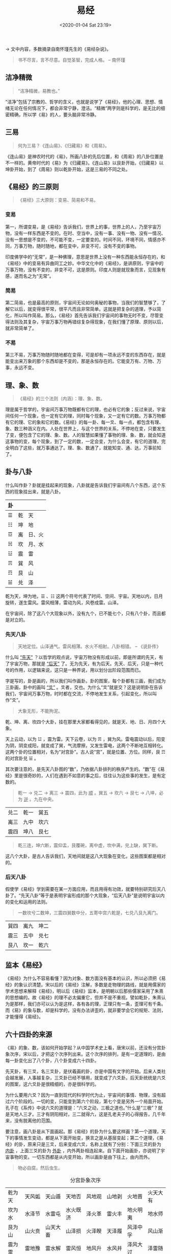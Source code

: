 #+DATE: <2020-01-04 Sat 23:19>
#+TITLE: 易经

→ 文中内容，多数摘录自南怀瑾先生的《易经杂说》。

#+BEGIN_QUOTE
书不尽言，言不尽意。自觉圣智，完成人格。 -- 南怀瑾
#+END_QUOTE

** 洁净精微

#+BEGIN_QUOTE
“洁净精微，易教也。”
#+END_QUOTE

“洁净”包括了宗教的、哲学的含义，也就是说学了《易经》，他的心理、思想、情绪无论在任何情况下，都会非常宁静，澄洁。“精微”两字则是科学的，是无比的细密精确，所以学《易》的人，要头脑非常冷静。

** 三易

#+BEGIN_QUOTE
何为三易？《连山易》、《归藏易》和《周易》。
#+END_QUOTE

《连山易》是神农时代的《易》，所画八卦的先后位置，和《周易》的八卦位置是不一样的。黄帝时代的《易》为《归藏易》。《连山易》以艮卦开始，《归藏易》以坤卦开始，到了《周易》则以乾卦开始，这是三易的不同之处。

** 《易经》的三原则

#+BEGIN_QUOTE
《易经》三大原则：变易、简易和不易。
#+END_QUOTE

*** 变易

第一，所谓变易，是《易经》告诉我们，世界上的事，世界上的人，乃至宇宙万物，没有一样东西是不变的。在时、空当中，没有一事、没有一物、没有一情况、没有一思想是不变的，不可能不变，一定要变的。时间不同，环境不同，情感亦不同，万事万物，随时随地，都在变中，非变不可，没有不变的事物。

印度佛学中的“无常”，是一种佛理，意思是世界上没有一种东西能永恒存在的，和《易经》中的变易有异曲同工之妙。中华文化中的《易经》，是讲原则，宇宙中的万事万物，没有不变的，非变不可，这是原则。印度人则是就现象而言，见现象有感，遂而名之为“无常”。

*** 简易

第二简易，也是最高的原则，宇宙间无论如何奥秘的事物，当我们的智慧够了，了解它以后，就变得很平常，很平凡而且非常简单。这就是把复杂的道理，予以简化，所以叫作简易。那么，《易经》首先告诉我们宇宙间的事物无时不变，尽管变得法则及其复杂，宇宙万事万物再错综复杂得现象，在我们懂了原理、原则以后，就非常简单了。

*** 不易

第三不易，万事万物随时随地都在变得，可是却有一项永远不变的东西存在，就是能变出来万象的那个东西却是不变的，那是永恒存在的。它能变万有、万物、万事，永远不变。

** 理、象、数

#+BEGIN_QUOTE
《易经》的三个法则（内涵）：理、象、数。
#+END_QUOTE

理是属于哲学的，宇宙间万事万物既都有它的理，也必有它的象；反过来说，宇宙间任何一个现象，也一定有它的理，同时每个现象，又一定有它的数。万事万物都有它的理、它的象和它的数。《易经》的每一卦、每一爻、每一点，都包含有理、象、数三种涵义在内。人处在世界上，与这个世界的关系，不停地在变，只要发生了变，便包含了它的理、象、数。人的智慧如果懂了事物的理、象、数，就会知道这事物的变，每个现象，到了一定的数，一定会变，为什么会变，有它的道理，完全明白了这些，就万事通达了。理、象、数通了，就能知变、通、达，万事前知了。

** 卦与八卦

 什么叫作卦？卦就是挂起来的现象，八卦就是告诉我们宇宙间有八个东西，这个东西的现象挂出来，就是八卦。

 | 卦 |    |        |
 |----+----+--------|
 | ☰  | 乾 | 天     |
 | ☷  | 坤 | 地     |
 | ☲  | 离 | 日、火 |
 | ☵  | 坎 | 月、水 |
 | ☳  | 震 | 雷     |
 | ☴  | 巽 | 风     |
 | ☶  | 艮 | 山     |
 | ☱  | 兑 | 泽     |

 乾为天，坤为地，☰ 、☷ 这两个符号代表了时间、空间、宇宙。天地以内，日月旋转，遂生雷风。雷风相薄，雷动为风，风卷成雷。山泽。

 在宇宙间，除了这八个大现象以外，没有九个，已不能七个，只有八个卦，而且都是对立的。

*** 先天八卦

#+BEGIN_QUOTE
天地定位。山泽通气。雷风相薄。水火不相射。八卦相错。 -- 《说卦传》
#+END_QUOTE

什么叫 _“先天”_ ？以哲学的观点说，宇宙万物没有形成以前，即是所谓的先天，有了宇宙万物，那就是 _“后天”_ 了。无为先天，有为后天。先天、后天，只是一种代号的作用，以逻辑来说，这只是一种界说，用以划分出阶段范围而已。

字是写的，卦是画的，所以我们叫作画卦。卦的图案，每个卦都有三画，我们成为三卦画，卦中的画叫 _“爻”_ 。爻者，交也。为什么“爻”就是交？这是说明卦在告诉我们，宇宙间万事万物，时时都在交流，不停地发生关系，引起变化，所以叫作“爻”。

#+BEGIN_QUOTE
大象无形，不能拘泥。
#+END_QUOTE

乾、坤、离、坎四个大卦，挂在那里大家都看得见的，就是天、地、日、月四个大象。

天上云动，以为 ☳ ，震为雷。天下云卷，以为 ☴ ，巽为风。雷电震动以后，阳变为阴，阴变成阳，就变成了巽，气流摩擦，又发生雷电，这两个不断地互相转化。这两个卦的位置相对，名为“对宫卦”。古人说“宫”，就是位置、方位。同样，艮 ☶ 的对宫卦兑 ☱ 。

其次要注意的，是先天八卦图的“数”，乃依据八卦排列的秩序产生的。“数”在《易经》里是很奇妙的，人们在遇到不如意的事之后，往往认为这些事的发生，是有定数的。

#+BEGIN_QUOTE
乾一 → 兑二 → 离三 → 震四，此为 _顺_ 。巽五 → 坎六 → 艮七 → 八坤，必为 _逆_ 。九在中央。
#+END_QUOTE

| 兑二 | 乾一 | 巽五 |
| 离三 | 九中 | 坎六 |
| 震四 | 坤八 | 艮七 |

#+BEGIN_QUOTE
乾三连，坤六断，震仰盂，艮覆碗，离中虚，坎中满，兑上缺，巽下断。
#+END_QUOTE

这八个大卦，是古人告诉我们，天地间就是这八大现象在变化，这些图案都是相对的。

*** 后天八卦

假使学《易经》学到需要在某一方面应用，而且用得有功效，就要特别研究后天八卦了。“先天八卦”等于是表明宇宙形成的那个大现象，“后天八卦”是说明宇宙以内的变化和运用的法则。

#+BEGIN_QUOTE
一数坎兮二数坤，三震四巽数中分，五寄中宫六乾是，七兑八艮九离门。
#+END_QUOTE

| 巽四 | 离九 | 坤二 |
| 震三 | 五中 | 兑七 |
| 艮八 | 坎一 | 乾六 |

** 监本《易经》

《易经》为什么不容易看懂？因为对象、数方面没有基本的认识，所以必须把《易经》的象认识清楚。宋以后的《易经》注解，多数是走物理的路线，就是用儒家的学术思想来解释《易经》，明以后《易经》监本，是明朝以后那些儒家采用了朱熹的思想编的。故《易经》的理不必太偏重它，但并不是不重视。譬如乾卦，朱熹认为是那样，我们亦可以认为是这样，各有各的理，正理只有一条，歪理可有千条。而《易》的象与数，却是科学的，没有办法讲歪的，就非要学会它的规矩、法则，才能懂得《易经》。

** 六十四卦的来源

《易》的象、数，该如何开始学起？从中国学术史上看，唐宋以前，还没有分宫卦象次序，宋以后，才把这个次序列出来。这个次序的排列，是有一定道理的，是由每一卦变化出了八个卦，八个卦变成六十四卦。

先天卦，有三爻，名三爻卦，是伏羲画的卦，亦是中国有文字的开始。后来人类社会越发展，人事越复杂，三爻卦已经不够用，就变成了六爻卦。后天卦统统是六爻的图案，这六爻卦是很精细的，亦是很科学的。

为什么要用六爻？因为一直到现代的科学时代为止，宇宙间的事情、物理，没有超过六个阶段的。一切的变，只能变到第六个阶段，第七个变是另外一个局面开始。孔子在《系传》中说六爻的道理是：“六爻之动，三极之道也。”什么是“三极”？就是天地人三才。三才有阴阳相对，三二就得六，这是孔老夫子的心得报告，几千年来，没有脱离他的范围。

要注意，画八卦是从下面画起。那《易经》的卦为什么要这样画？第一个道理，天下的事情发生变动，都是从下面开始变，换言之是从基层变起；第二个道理，《易经》的卦，原来只是三爻，后来变成六爻，名称上就有了分别：下面三爻的卦为 _内卦_ ，上面三爻的卦为 _外卦_ ，内外两卦相连起来。自下面开始画卦，亦说明了宇宙事物的变。一切东西都是从内变开始，所以画卦是由下往上，由内而外。

#+BEGIN_QUOTE
物必自腐，然后虫生。
#+END_QUOTE

#+CAPTION: 分宫卦象次序
| 乾为天 | 天风姤   | 天山遁   | 天地否   | 风地观   | 山地剥   | 火地晋   | 火天大有 |
| 坎为水 | 水泽节   | 水雷屯   | 水火既济 | 泽火革   | 雷火丰   | 地火明夷 | 地水师   |
| 艮为山 | 山火贲   | 山天大畜 | 山泽损   | 火泽睽   | 天泽履   | 风泽中孚 | 风山渐   |
| 震为雷 | 雷地豫   | 雷水解   | 雷风恒   | 地风升   | 水风井   | 泽风大过 | 泽雷随   |
| 巽为风 | 风天小畜 | 风火家人 | 风雷益   | 天雷无妄 | 火雷噬嗑 | 山雷颐   | 山风蛊   |
| 离为火 | 火山旅   | 火风鼎   | 火水未济 | 山水蒙   | 风水涣   | 天水讼   | 天火同人 |
| 坤为地 | 地雷复   | 地泽临   | 地天泰   | 雷天大壮 | 泽天夬   | 水天需   | 水地比   |
| 兑为泽 | 泽水困   | 泽地萃   | 泽山咸   | 水山蹇   | 地山谦   | 雷山小过 | 雷泽归妹 |

乾坎艮震为阳四宫，巽离坤兑为阴四宫，每宫阴阳八卦。

乾宫的八个卦就是这样变得，简单地说，分宫卦象次序的变就是这样的：一、本体卦，二、初爻变，三、第二幺变，四、第三幺变，五、第四爻变，六、第五爻变，七、第四爻变回原爻（游魂），八、内卦变回本体卦（归魂）。

** 错综复杂

“错综复杂”的语源，来自《易经》。不三不四也是根据《易经》而来，因为《易经》中的第三爻、第四爻最重要，这两爻在卦的正中间，亦是中心的位置，如果一个人不成样子，就被形容为“不三不四”。又如“乱七八糟”，即是从游魂卦、归魂卦来的，中国人处处都在引用《易经》的话，只是自己不知道而已。

** 错综 -- 相对与反对

卦的错综复杂是什么意思？现在先说综卦，以乾卦为例来说明。乾卦的第一爻变为姤卦，如果把这个卦倒转过来看，就成了夬卦，这就是姤卦的综卦。

_综卦_ 是相对的，全部六十四卦，除了八个卦以外，没有不相对的，这综卦是象，而综卦的理，是告诉我们万事要客观，因为立场不同，观念就完全两样。另外有八个卦是绝对的，无论单方面看或相对地看，都是同一个样子，这八个卦就是 _乾、坤、坎、离、大过、小过、颐、中孚_ ，除此之外，其余五十六卦都是相对的，这表明宇宙间事物都是相对的，这就是综卦的道理。

_错卦_ 是阴阳交错的意思，错卦的理是立场相同，目标一致，可是看问题的角度不同，所见也就不同了。

天风姤卦，它的第一爻是阴爻，其余五爻都是阳爻，那么在阴阳交错之后，就变成了地雷复卦，所以天风姤卦的对错卦就是地雷复卦。六十四卦，每卦都有对错的。因此学了《易经》以后，以《易经》的道理去看人生，一举一动，都有相对、正反、交错，有得意就有失意，有人赞成就有人反对，人事物理都一定是这样的，离不开这个宇宙的大原则。

综卦可以称之为反对的火相对的，错卦可称之为正对的。有人说《易经》动辄有黑格尔的辩证法的思想，他说的正、反、合，就是《易经》的原则，这是乱讲。他们说黑格尔的正、反、合是三段论法，我告诉他们《易经》是八段论法，比起来黑格尔就显得粗糙得很，又算得了什么。《易经》看东西是八面玲珑得。现在已经看了四面了，仍以天风姤卦来说，综卦是泽天夬，错卦是地雷复，而复卦亦有它的综卦，就是山地剥，这岂不是看了四面，所以《易经》的头脑，一件事初到手，处理起来，四面都要注意到，不但要注意四面，还要八面玲珑。

** 复杂的道理

《易经》还有一个道理 -- 复杂，亦即等于 _交互卦_ 的道理，我们都讲究互助，这个互象就是《易经》的图案，像同样的挂钩交相挂住，就是一个“互”字。什么是“交互”？就是六爻内部的变化，如第二爻上连到第四爻，下面挂到上面去为互，第五爻下连到第三爻，上面交至下面来为交，这就是交互的不同，每卦的纵深内在，发生了交互的变化，又产生了卦。换句话说，这是告诉我们看事情，不要看绝了，不要只看一面，一件事情正面看了，再看反面，反面看了，再把旁边看清楚，同时旁边亦要看反面，这样四面都注意到了，这还不算完备，因为内在还有变化，而内在的变化，又生出一个卦了。除了乾、坤两卦外，别的卦把重心拿出来交互，又变了一种现象。这现象的本身，又有综卦，又有错卦，这就是八面看东西，还要加上下一共十面。

** 交互卦

现在谈交互卦，以火雷噬嗑为例说明如下：火雷噬嗑的第二爻、第三爻、第四爻卦配上去，便成为 ☶ 代表山的艮卦，这就是噬嗑卦的互卦；又把噬嗑卦的第三爻、第四爻、第五爻配上去，便成为 ☵ 卦，这就是噬嗑卦的交卦。再把噬嗑卦的交卦 ☵ 和互卦 ☶ 重叠起来，便成为水山骞卦，于是我们知道，噬嗑卦的交互卦就是蹇卦。

至于复杂，复就和综卦一样，是重复的意思，杂是指彼此的相互关系，六十四卦可发展到无数的卦，每一卦牵一发而动全身，都有彼此相互的关系。

周易六十四卦的排列，并不是照八宫卦象的次序。它的排列次序，是周文王研究《易经》所整理出来的一个学术思想系统，后人编之成歌 -- 《上下经卦名次序歌》。

#+BEGIN_QUOTE
乾坤屯蒙需讼师，比小畜兮履泰否，

同人大有谦豫随，蛊临观兮噬嗑贲，

剥复无妄大畜颐，大过刊例三十备。

咸恒遁兮及大壮，晋与明夷家人睽，

蹇解损益夬姤萃，升困井革鼎震继，

艮渐归妹丰旅巽，兑涣节兮中孚至，

小过既济兼未济，是为下经三十四。
#+END_QUOTE

** 六十四卦的方圆图

[[../images/yj-1.jpg]]

这个方圆图，圆图是管宇宙的时间，代表宇宙的运行法则，亦可以说代表太阳系统时间运行的法则或原理，圆图中的方图管空间，代表方位方向，这就是前人的秘诀了。

*** 方图

#+CAPTION: 六十四卦方图数字图
| 8/8 | 7/8 | 6/8 | 5/8 | 4/8 | 3/8 | 2/8 | 1/8 | 坤8 |
| 8/7 | 7/7 | 6/7 | 5/7 | 4/7 | 3/7 | 2/7 | 1/7 | 艮7 |
| 8/6 | 7/6 | 6/6 | 5/6 | 4/6 | 3/6 | 2/6 | 1/6 | 坎6 |
| 8/5 | 7/5 | 6/5 | 5/5 | 4/5 | 3/5 | 2/5 | 1/5 | 巽5 |
| 8/4 | 7/4 | 6/4 | 5/4 | 4/4 | 3/4 | 2/4 | 1/4 | 震4 |
| 8/3 | 7/3 | 6/3 | 5/3 | 4/3 | 3/3 | 2/3 | 1/3 | 离3 |
| 8/2 | 7/2 | 6/2 | 5/2 | 4/2 | 3/2 | 2/2 | 1/2 | 兑2 |
| 8/1 | 7/1 | 6/1 | 5/1 | 4/1 | 3/1 | 2/1 | 1/1 | 乾1 |
| 坤8 | 艮7 | 坎6 | 巽5 | 震4 | 离3 | 兑2 | 乾1 | ←/↑ |

这六十四卦的方图，变化无穷。这个方图的数字，则是这样一纵一横，慢慢向上走的，构成了如此错综复杂的关系。可是亦是同时告诉我们，宇宙间的万事万物，看来是非常复杂，但懂了《易经》以后，从《易经》的观点，任何乱七八糟的事物，都有它的法则。在关键上轻轻一点，问题就解决了。

*** 圆图

围绕在这个方图外的圆图，亦是六十四卦，圆图是代表时间，和代表空间的方图配起来，某一空间在某一时间会起作用。那么这个圆图的六十四卦，是用什么方法排列起来的呢？

圆图最上面左边第一个卦是乾卦，最下面右边第一个卦是坤卦，在这乾、坤之间有一条线，代表夜间天空中的银河，亦代表地球南极、北极的磁场，然后再来排列圆图。自下而上前四横，自右向左依次排列，直到坤；自上而下，后四横，自左向右依次排列，直到乾。

学《易》之前，先善上事。
